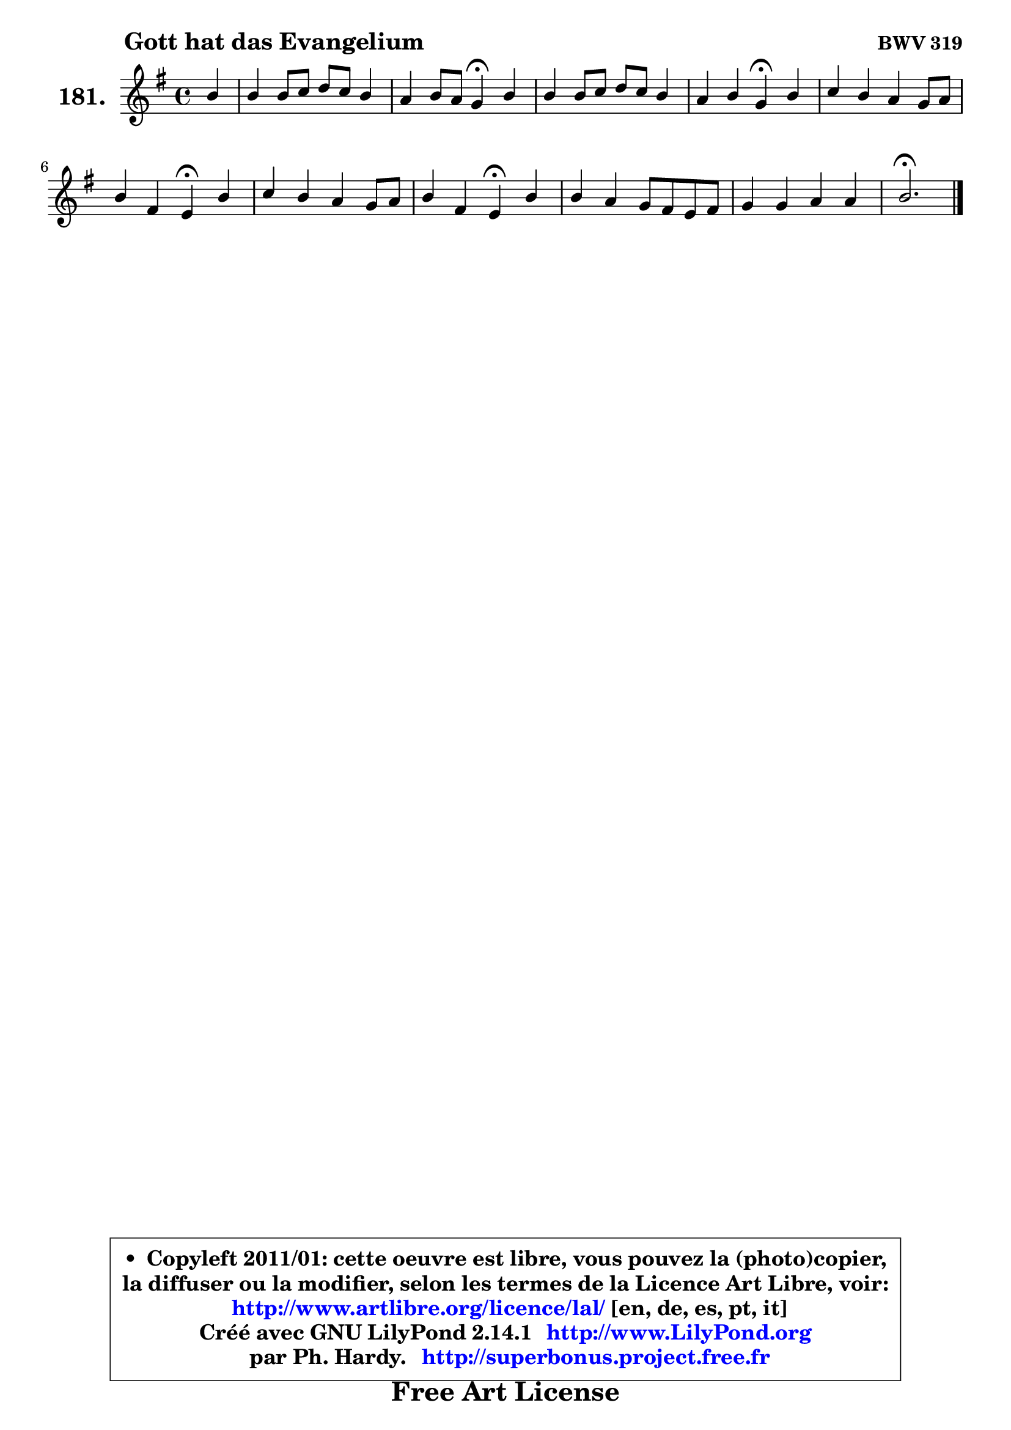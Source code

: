 
\version "2.14.1"

    \paper {
%	system-system-spacing #'padding = #0.1
%	score-system-spacing #'padding = #0.1
%	ragged-bottom = ##f
%	ragged-last-bottom = ##f
	}

    \header {
      opus = \markup { \bold "BWV 319" }
      piece = \markup { \hspace #9 \fontsize #2 \bold "Gott hat das Evangelium" }
      maintainer = "Ph. Hardy"
      maintainerEmail = "superbonus.project@free.fr"
      lastupdated = "2011/Jul/20"
      tagline = \markup { \fontsize #3 \bold "Free Art License" }
      copyright = \markup { \fontsize #3  \bold   \override #'(box-padding .  1.0) \override #'(baseline-skip . 2.9) \box \column { \center-align { \fontsize #-2 \line { • \hspace #0.5 Copyleft 2011/01: cette oeuvre est libre, vous pouvez la (photo)copier, } \line { \fontsize #-2 \line {la diffuser ou la modifier, selon les termes de la Licence Art Libre, voir: } } \line { \fontsize #-2 \with-url #"http://www.artlibre.org/licence/lal/" \line { \fontsize #1 \hspace #1.0 \with-color #blue http://www.artlibre.org/licence/lal/ [en, de, es, pt, it] } } \line { \fontsize #-2 \line { Créé avec GNU LilyPond 2.14.1 \with-url #"http://www.LilyPond.org" \line { \with-color #blue \fontsize #1 \hspace #1.0 \with-color #blue http://www.LilyPond.org } } } \line { \hspace #1.0 \fontsize #-2 \line {par Ph. Hardy. } \line { \fontsize #-2 \with-url #"http://superbonus.project.free.fr" \line { \fontsize #1 \hspace #1.0 \with-color #blue http://superbonus.project.free.fr } } } } } }

	  }

  guidemidi = {
        r4 |
        R1 |
        r2 \tempo 4 = 30 r4 \tempo 4 = 78 r4 |
        R1 |
        r2 \tempo 4 = 30 r4 \tempo 4 = 78 r4 |
        R1 |
        r2 \tempo 4 = 30 r4 \tempo 4 = 78 r4 |
        R1 |
        r2 \tempo 4 = 30 r4 \tempo 4 = 78 r4 |
        R1 |
        R1 |
        \tempo 4 = 40 r2. 
	}

  upper = {
	\time 4/4
	\key e \minor
	\clef treble
	\partial 4
	\voiceOne
	<< { 
	% SOPRANO
	\set Voice.midiInstrument = "acoustic grand"
	\relative c'' {
        b4 |
        b4 b8 c d c b4 |
        a4 b8 a g4\fermata b4 |
        b4 b8 c d c b4 |
        a4 b g\fermata b |
        c4 b a g8 a |
        b4 fis e\fermata b' |
        c4 b a g8 a |
        b4 fis e\fermata b' |
        b4 a g8 fis e fis |
        g4 g a a |
        b2.\fermata
        \bar "|."
	} % fin de relative
	}

%	\context Voice="1" { \voiceTwo 
%	% ALTO
%	\set Voice.midiInstrument = "acoustic grand"
%	\relative c'' {
%        g4 |
%        fis4 g a4. g8 ~ |
%	g8 fis16 e fis4 d g |
%        a4 g fis g ~ |
%	g4 fis4 e g4 ~ | 
%        g8 a8 ~ a g8 ~ g fis e4 ~ |
%	e8 dis16 cis dis4 e gis |
%        a4 d,8 e fis4 e |
%        e4 dis e g |
%        fis8 e fis dis b2 |
%        e4 e e8 g fis e |
%        fis2.
%        \bar "|."
%	} % fin de relative
%	\oneVoice
%	} >>
 >>
	}

    lower = {
	\time 4/4
	\key e \minor
	\clef bass
	\partial 4
	\voiceOne
	<< { 
	% TENOR
	\set Voice.midiInstrument = "acoustic grand"
	\relative c' {
        e4 |
        b4 e d! d |
        e4 d8 c b4 d8 e |
        fis4 e d! e |
        e4 b b e ~ |
	e8 d8 d4 e8 b b4 |
        b4. a8 g4 d' |
        e8 fis g4 d8 c b4 ~ |
	b4. a8 g4 e' |
        b4 fis e8 fis g a |
        b4 b c8 e dis e |
        dis2.
        \bar "|."
	} % fin de relative
	}
	\context Voice="1" { \voiceTwo 
	% BASS
	\set Voice.midiInstrument = "acoustic grand"
	\relative c {
        e4 |
        dis4 e fis g |
        c,4 d g,\fermata g' |
        dis4 e b e8 d |
        cis4 dis e\fermata e4 ~ |
	e8 fis8 g4 cis,8 dis e fis |
        g8 a b b, c4\fermata b4 |
        a4 b8 c d4 e |
        g,8 a b4 e,\fermata e' |
        dis8 cis dis b e2 ~ |
        e8 fis g e c b c4 |
        b2.\fermata
        \bar "|."
	} % fin de relative
	\oneVoice
	} >>
	}


    \score { 

	\new PianoStaff <<
	\set PianoStaff.instrumentName = \markup { \bold \huge "181." }
	\new Staff = "upper" \upper
%	\new Staff = "lower" \lower
	>>

    \layout {
%	ragged-last = ##f
	   }

         } % fin de score

  \score {
\unfoldRepeats { << \guidemidi \upper >> }
    \midi {
    \context {
     \Staff
      \remove "Staff_performer"
               }

     \context {
      \Voice
       \consists "Staff_performer"
                }

     \context { 
      \Score
      tempoWholesPerMinute = #(ly:make-moment 78 4)
		}
	    }
	}


